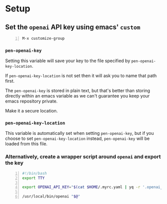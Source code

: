 * Setup
** Set the =openai= API key using emacs' =custom=
#+BEGIN_SRC text -n :async :results verbatim code
  M-x customize-group
#+END_SRC

*** =pen-openai-key=
Setting this variable will save your key to the file specified by
=pen-openai-key-location=.

If =pen-openai-key-location= is not set then it will ask you to name that path first.

The =pen-openai-key= is stored in plain text, but that's better than storing
directly within an emacs variable as we can't guarantee you keep your emacs
repository private.

Make it a secure location.

*** =pen-openai-key-location=
This variable is automatically set when setting =pen-openai-key=, but if you
choose to set =pen-openai-key-location= instead, =pen-openai-key= will be
loaded from this file.

*** Alternatively, create a wrapper script around =openai= and export the key
#+BEGIN_SRC bash -n :i bash :async :results verbatim code
  #!/bin/bash
  export TTY
  
  export OPENAI_API_KEY="$(cat $HOME/.myrc.yaml | yq -r '.openai_api_key')"
  
  /usr/local/bin/openai "$@"
#+END_SRC